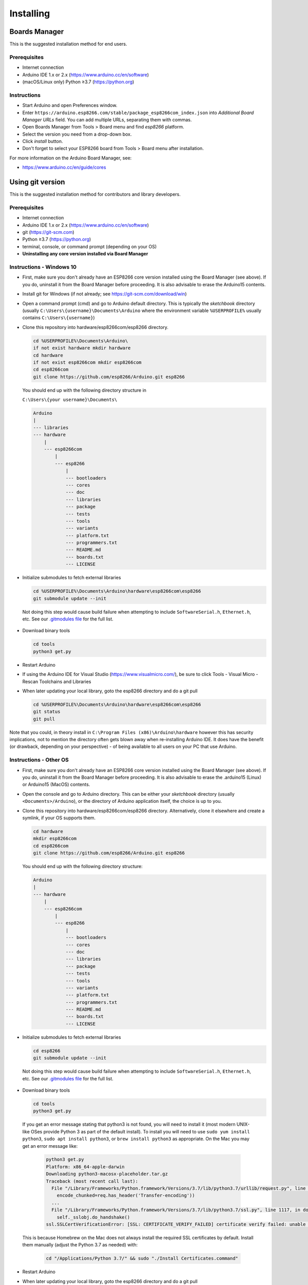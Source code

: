 Installing
==========

Boards Manager
--------------

This is the suggested installation method for end users.

Prerequisites
~~~~~~~~~~~~~

-  Internet connection
-  Arduino IDE 1.x or 2.x (https://www.arduino.cc/en/software)
-  (macOS/Linux only) Python ≥3.7 (https://python.org)

Instructions
~~~~~~~~~~~~

-  Start Arduino and open Preferences window.
-  Enter
   ``https://arduino.esp8266.com/stable/package_esp8266com_index.json``
   into *Additional Board Manager URLs* field. You can add multiple
   URLs, separating them with commas.
-  Open Boards Manager from Tools > Board menu and find *esp8266*
   platform.
-  Select the version you need from a drop-down box.
-  Click *install* button.
-  Don't forget to select your ESP8266 board from Tools > Board menu
   after installation.

For more information on the Arduino Board Manager, see:

- https://www.arduino.cc/en/guide/cores


Using git version
-----------------

This is the suggested installation method for contributors and library
developers.

Prerequisites
~~~~~~~~~~~~~

-  Internet connection
-  Arduino IDE 1.x or 2.x (https://www.arduino.cc/en/software)
-  git (https://git-scm.com)
-  Python ≥3.7 (https://python.org)
-  terminal, console, or command prompt (depending on your OS)
-  **Uninstalling any core version installed via Board Manager**

Instructions - Windows 10
~~~~~~~~~~~~~~~~~~~~~~~~~
- First, make sure you don't already have an ESP8266 core version installed 
  using the Board Manager (see above). If you do, uninstall it from the 
  Board Manager before proceeding. It is also advisable to erase the Arduino15 
  contents.

- Install git for Windows (if not already; see https://git-scm.com/download/win)

-  Open a command prompt (cmd) and go to Arduino default directory. This is typically the
   *sketchbook* directory (usually ``C:\Users\{username}\Documents\Arduino`` where the environment variable ``%USERPROFILE%`` usually contains ``C:\Users\{username}``)
   
-  Clone this repository into hardware/esp8266com/esp8266 directory.

   .. code:: bash
      
       cd %USERPROFILE%\Documents\Arduino\
       if not exist hardware mkdir hardware
       cd hardware
       if not exist esp8266com mkdir esp8266com
       cd esp8266com
       git clone https://github.com/esp8266/Arduino.git esp8266

   You should end up with the following directory structure in
   
   ``C:\Users\{your username}\Documents\``

   .. code:: bash

       Arduino
       |
       --- libraries
       --- hardware
           |
           --- esp8266com
               |
               --- esp8266
                   |
                   --- bootloaders
                   --- cores
                   --- doc
                   --- libraries
                   --- package
                   --- tests
                   --- tools
                   --- variants
                   --- platform.txt
                   --- programmers.txt
                   --- README.md
                   --- boards.txt
                   --- LICENSE

-  Initialize submodules to fetch external libraries

   .. code:: bash

       cd %USERPROFILE%\Documents\Arduino\hardware\esp8266com\esp8266
       git submodule update --init   
  
  Not doing this step would cause build failure when attempting to include ``SoftwareSerial.h``, ``Ethernet.h``, etc.
  See our `.gitmodules file <https://github.com/esp8266/Arduino/blob/master/.gitmodules>`__ for the full list.
  
-  Download binary tools

   .. code:: bash

       cd tools 
       python3 get.py

-  Restart Arduino

- If using the Arduino IDE for Visual Studio (https://www.visualmicro.com/), be sure to click Tools - Visual Micro - Rescan Toolchains and Libraries 

-  When later updating your local library, goto the esp8266 directory and do a git pull

   .. code:: bash

       cd %USERPROFILE%\Documents\Arduino\hardware\esp8266com\esp8266
       git status
       git pull

Note that you could, in theory install in ``C:\Program Files (x86)\Arduino\hardware`` however this has security implications, not to mention the directory often gets blown away when re-installing Arduino IDE. It does have the benefit (or drawback, depending on your perspective) - of being available to all users on your PC that use Arduino.


Instructions - Other OS
~~~~~~~~~~~~~~~~~~~~~~~

-  First, make sure you don't already have an ESP8266 core version installed 
   using the Board Manager (see above). If you do, uninstall it from the 
   Board Manager before proceeding. It is also advisable to erase the .arduino15 (Linux)
   or Arduino15 (MacOS) contents.

-  Open the console and go to Arduino directory. This can be either your
   *sketchbook* directory (usually ``<Documents>/Arduino``), or the
   directory of Arduino application itself, the choice is up to you.

-  Clone this repository into hardware/esp8266com/esp8266 directory.
   Alternatively, clone it elsewhere and create a symlink, if your OS
   supports them.

   .. code:: bash

       cd hardware
       mkdir esp8266com
       cd esp8266com
       git clone https://github.com/esp8266/Arduino.git esp8266

   You should end up with the following directory structure:

   .. code:: bash

       Arduino
       |
       --- hardware
           |
           --- esp8266com
               |
               --- esp8266
                   |
                   --- bootloaders
                   --- cores
                   --- doc
                   --- libraries
                   --- package
                   --- tests
                   --- tools
                   --- variants
                   --- platform.txt
                   --- programmers.txt
                   --- README.md
                   --- boards.txt
                   --- LICENSE

-  Initialize submodules to fetch external libraries

   .. code:: bash

       cd esp8266
       git submodule update --init   


  Not doing this step would cause build failure when attempting to include ``SoftwareSerial.h``, ``Ethernet.h``, etc.
  See our `.gitmodules file <https://github.com/esp8266/Arduino/blob/master/.gitmodules>`__ for the full list.

-  Download binary tools

   .. code:: bash
       
       cd tools
       python3 get.py


  If you get an error message stating that python3 is not found, you will need to install it (most modern UNIX-like OSes provide Python 3 as
  part of the default install).  To install you will need to use ``sudo yum install python3``, ``sudo apt install python3``, or ``brew install python3``
  as appropriate.  On the Mac you may get an error message like:

   .. code:: bash

       python3 get.py
       Platform: x86_64-apple-darwin
       Downloading python3-macosx-placeholder.tar.gz
       Traceback (most recent call last):
         File "/Library/Frameworks/Python.framework/Versions/3.7/lib/python3.7/urllib/request.py", line 1317, in do_open
           encode_chunked=req.has_header('Transfer-encoding'))
         ...
         File "/Library/Frameworks/Python.framework/Versions/3.7/lib/python3.7/ssl.py", line 1117, in do_handshake
           self._sslobj.do_handshake()
       ssl.SSLCertVerificationError: [SSL: CERTIFICATE_VERIFY_FAILED] certificate verify failed: unable to get local issuer certificate (_ssl.c:1056)


  This is because Homebrew on the Mac does not always install the required SSL certificates by default.  Install them manually (adjust the Python 3.7 as needed) with:

    .. code:: bash

        cd "/Applications/Python 3.7/" && sudo "./Install Certificates.command"


-  Restart Arduino

-  When later updating your local library, goto the esp8266 directory and do a git pull

   .. code:: bash

       cd hardware\esp8266com\esp8266
       git status
       git pull

Maintaining
~~~~~~~~~~~

To keep up with the development branch

.. code:: bash

   git switch --recurse-submodules --discard-changes master
   git pull --recurse-submodules
   cd tools
   python3 get.py

Pull requests
~~~~~~~~~~~~~

To test not yet merged Pull Request, first you have to find its ID number. This is the sequence of digits right after the pull request title.

Open terminal and cd into the directory where the repository was previously cloned. For example, 12345 is the Pull Request ID

.. code:: bash

   git fetch origin pull/12345/head
   git switch --detach --recurse-submodules --discard-changes FETCH_HEAD

When Pull Request updates packaged tools, make sure to also fetch their latest versions.

.. code:: bash

   cd tools
   python3 get.py

To go back to using the development branch

.. code:: bash

   git switch --recurse-submodules --discard-changes master
   git pull --recurse-submodules

Using PlatformIO
----------------

`PlatformIO <https://platformio.org?utm_source=arduino-esp8266>`__
is an open source ecosystem for IoT development with a cross-platform
build system, a library manager, and full support for Espressif
(ESP8266) development. It works on the following popular host operating
systems: macOS, Windows, Linux 32/64, and Linux ARM (like Raspberry Pi,
BeagleBone, CubieBoard).

- `What is PlatformIO? <https://docs.platformio.org/en/latest/what-is-platformio.html?utm_source=arduino-esp8266>`__
- `PlatformIO IDE <https://platformio.org/platformio-ide?utm_source=arduino-esp8266>`__
- `PlatformIO Core <https://docs.platformio.org/en/latest/core.html?utm_source=arduino-esp8266>`__ (command line tool)
- `Advanced usage <https://docs.platformio.org/en/latest/platforms/espressif8266.html?utm_source=arduino-esp8266>`__ - custom settings, uploading to LittleFS, Over-the-Air (OTA), staging version
- `Using Arduino Framework Staging Version <https://docs.platformio.org/en/stable/platforms/espressif8266.html?utm_source=arduino-esp8266#using-arduino-framework-with-staging-version>`__ - install development version of the Core
- `Integration with Cloud and Standalone IDEs <https://docs.platformio.org/en/latest/ide.html?utm_source=arduino-esp8266>`__ - Cloud9, Codeanywhere, Eclipse Che (Codenvy), Atom, CLion, Eclipse, Emacs, NetBeans, Qt Creator, Sublime Text, VIM, Visual Studio, and VSCode
- `Project Examples <https://docs.platformio.org/en/latest/platforms/espressif8266.html?utm_source=arduino-esp8266#examples>`__
